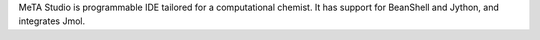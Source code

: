 .. title: MetaStudio
.. slug: metastudio
.. date: 2013-03-04
.. tags: Quantum Mechanics, 3D Viewer, GPL, Java
.. link: http://code.google.com/p/metastudio/
.. category: Open Source
.. type: text open_source
.. comments: 

MeTA Studio is programmable IDE tailored for a computational chemist. It has support for BeanShell and Jython, and integrates Jmol.
